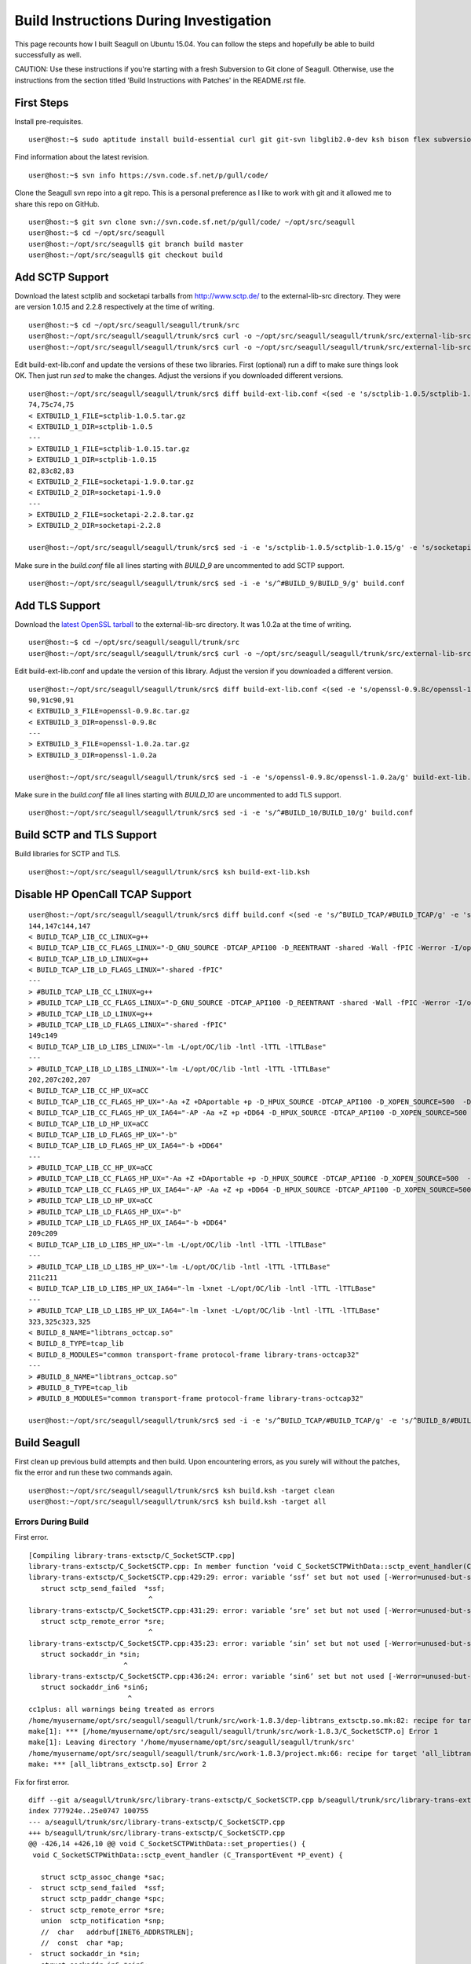 Build Instructions During Investigation
========================================================

This page recounts how I built Seagull on Ubuntu 15.04. You can follow the steps and hopefully be able to build successfully as well.

CAUTION: Use these instructions if you're starting with a fresh Subversion to Git clone of Seagull. Otherwise, use the instructions from the section titled 'Build Instructions with Patches' in the README.rst file.

First Steps
--------------------------------------------------------

Install pre-requisites.

::

    user@host:~$ sudo aptitude install build-essential curl git git-svn libglib2.0-dev ksh bison flex subversion

Find information about the latest revision.

::

    user@host:~$ svn info https://svn.code.sf.net/p/gull/code/

Clone the Seagull svn repo into a git repo. This is a personal preference as I like to work with git and it allowed me to share this repo on GitHub.

::

    user@host:~$ git svn clone svn://svn.code.sf.net/p/gull/code/ ~/opt/src/seagull
    user@host:~$ cd ~/opt/src/seagull
    user@host:~/opt/src/seagull$ git branch build master
    user@host:~/opt/src/seagull$ git checkout build

Add SCTP Support
--------------------------------------------------------

Download the latest sctplib and socketapi tarballs from http://www.sctp.de/ to the external-lib-src directory. They were are version 1.0.15 and 2.2.8 respectively at the time of writing.

::

    user@host:~$ cd ~/opt/src/seagull/seagull/trunk/src
    user@host:~/opt/src/seagull/seagull/trunk/src$ curl -o ~/opt/src/seagull/seagull/trunk/src/external-lib-src/sctplib-1.0.15.tar.gz http://www.sctp.de/download/sctplib-1.0.15.tar.gz
    user@host:~/opt/src/seagull/seagull/trunk/src$ curl -o ~/opt/src/seagull/seagull/trunk/src/external-lib-src/socketapi-2.2.8.tar.gz http://www.sctp.de/download/socketapi-2.2.8.tar.gz

Edit build-ext-lib.conf and update the versions of these two libraries. First (optional) run a diff to make sure things look OK. Then just run `sed` to make the changes. Adjust the versions if you downloaded different versions.

::

    user@host:~/opt/src/seagull/seagull/trunk/src$ diff build-ext-lib.conf <(sed -e 's/sctplib-1.0.5/sctplib-1.0.15/g' -e 's/socketapi-1.9.0/socketapi-2.2.8/g' build-ext-lib.conf)
    74,75c74,75
    < EXTBUILD_1_FILE=sctplib-1.0.5.tar.gz
    < EXTBUILD_1_DIR=sctplib-1.0.5
    ---
    > EXTBUILD_1_FILE=sctplib-1.0.15.tar.gz
    > EXTBUILD_1_DIR=sctplib-1.0.15
    82,83c82,83
    < EXTBUILD_2_FILE=socketapi-1.9.0.tar.gz
    < EXTBUILD_2_DIR=socketapi-1.9.0
    ---
    > EXTBUILD_2_FILE=socketapi-2.2.8.tar.gz
    > EXTBUILD_2_DIR=socketapi-2.2.8

    user@host:~/opt/src/seagull/seagull/trunk/src$ sed -i -e 's/sctplib-1.0.5/sctplib-1.0.15/g' -e 's/socketapi-1.9.0/socketapi-2.2.8/g' build-ext-lib.conf

Make sure in the *build.conf* file all lines starting with *BUILD_9* are uncommented to add SCTP support.

::

    user@host:~/opt/src/seagull/seagull/trunk/src$ sed -i -e 's/^#BUILD_9/BUILD_9/g' build.conf

Add TLS Support
--------------------------------------------------------

Download the `latest OpenSSL tarball <https://www.openssl.org/source/>`_ to the external-lib-src directory. It was 1.0.2a at the time of writing.

::

    user@host:~$ cd ~/opt/src/seagull/seagull/trunk/src
    user@host:~/opt/src/seagull/seagull/trunk/src$ curl -o ~/opt/src/seagull/seagull/trunk/src/external-lib-src/openssl-1.0.2a.tar.gz https://www.openssl.org/source/openssl-1.0.2a.tar.gz
    
Edit build-ext-lib.conf and update the version of this library. Adjust the version if you downloaded a different version.

::

    user@host:~/opt/src/seagull/seagull/trunk/src$ diff build-ext-lib.conf <(sed -e 's/openssl-0.9.8c/openssl-1.0.2a/g' build-ext-lib.conf)
    90,91c90,91
    < EXTBUILD_3_FILE=openssl-0.9.8c.tar.gz
    < EXTBUILD_3_DIR=openssl-0.9.8c
    ---
    > EXTBUILD_3_FILE=openssl-1.0.2a.tar.gz
    > EXTBUILD_3_DIR=openssl-1.0.2a

    user@host:~/opt/src/seagull/seagull/trunk/src$ sed -i -e 's/openssl-0.9.8c/openssl-1.0.2a/g' build-ext-lib.conf

Make sure in the *build.conf* file all lines starting with *BUILD_10* are uncommented to add TLS support.

::

    user@host:~/opt/src/seagull/seagull/trunk/src$ sed -i -e 's/^#BUILD_10/BUILD_10/g' build.conf

Build SCTP and TLS Support
--------------------------------------------------------

Build libraries for SCTP and TLS.

::

    user@host:~/opt/src/seagull/seagull/trunk/src$ ksh build-ext-lib.ksh


Disable HP OpenCall TCAP Support
--------------------------------------------------------

::

    user@host:~/opt/src/seagull/seagull/trunk/src$ diff build.conf <(sed -e 's/^BUILD_TCAP/#BUILD_TCAP/g' -e 's/^BUILD_8/#BUILD_8/g' build.conf)
    144,147c144,147
    < BUILD_TCAP_LIB_CC_LINUX=g++
    < BUILD_TCAP_LIB_CC_FLAGS_LINUX="-D_GNU_SOURCE -DTCAP_API100 -D_REENTRANT -shared -Wall -fPIC -Werror -I/opt/OC/include -I./octcap_include"
    < BUILD_TCAP_LIB_LD_LINUX=g++
    < BUILD_TCAP_LIB_LD_FLAGS_LINUX="-shared -fPIC"
    ---
    > #BUILD_TCAP_LIB_CC_LINUX=g++
    > #BUILD_TCAP_LIB_CC_FLAGS_LINUX="-D_GNU_SOURCE -DTCAP_API100 -D_REENTRANT -shared -Wall -fPIC -Werror -I/opt/OC/include -I./octcap_include"
    > #BUILD_TCAP_LIB_LD_LINUX=g++
    > #BUILD_TCAP_LIB_LD_FLAGS_LINUX="-shared -fPIC"
    149c149
    < BUILD_TCAP_LIB_LD_LIBS_LINUX="-lm -L/opt/OC/lib -lntl -lTTL -lTTLBase"
    ---
    > #BUILD_TCAP_LIB_LD_LIBS_LINUX="-lm -L/opt/OC/lib -lntl -lTTL -lTTLBase"
    202,207c202,207
    < BUILD_TCAP_LIB_CC_HP_UX=aCC
    < BUILD_TCAP_LIB_CC_FLAGS_HP_UX="-Aa +Z +DAportable +p -D_HPUX_SOURCE -DTCAP_API100 -D_XOPEN_SOURCE=500  -D_XOPEN_SOURCE_EXTENDED `check_dlopen_usage` -I/opt/OC/include -I./octcap_include"
    < BUILD_TCAP_LIB_CC_FLAGS_HP_UX_IA64="-AP -Aa +Z +p +DD64 -D_HPUX_SOURCE -DTCAP_API100 -D_XOPEN_SOURCE=500  -D_XOPEN_SOURCE_EXTENDED `check_dlopen_usage` -I/opt/OC/include -I./octcap_include"
    < BUILD_TCAP_LIB_LD_HP_UX=aCC
    < BUILD_TCAP_LIB_LD_FLAGS_HP_UX="-b"
    < BUILD_TCAP_LIB_LD_FLAGS_HP_UX_IA64="-b +DD64"
    ---
    > #BUILD_TCAP_LIB_CC_HP_UX=aCC
    > #BUILD_TCAP_LIB_CC_FLAGS_HP_UX="-Aa +Z +DAportable +p -D_HPUX_SOURCE -DTCAP_API100 -D_XOPEN_SOURCE=500  -D_XOPEN_SOURCE_EXTENDED `check_dlopen_usage` -I/opt/OC/include -I./octcap_include"
    > #BUILD_TCAP_LIB_CC_FLAGS_HP_UX_IA64="-AP -Aa +Z +p +DD64 -D_HPUX_SOURCE -DTCAP_API100 -D_XOPEN_SOURCE=500  -D_XOPEN_SOURCE_EXTENDED `check_dlopen_usage` -I/opt/OC/include -I./octcap_include"
    > #BUILD_TCAP_LIB_LD_HP_UX=aCC
    > #BUILD_TCAP_LIB_LD_FLAGS_HP_UX="-b"
    > #BUILD_TCAP_LIB_LD_FLAGS_HP_UX_IA64="-b +DD64"
    209c209
    < BUILD_TCAP_LIB_LD_LIBS_HP_UX="-lm -L/opt/OC/lib -lntl -lTTL -lTTLBase"
    ---
    > #BUILD_TCAP_LIB_LD_LIBS_HP_UX="-lm -L/opt/OC/lib -lntl -lTTL -lTTLBase"
    211c211
    < BUILD_TCAP_LIB_LD_LIBS_HP_UX_IA64="-lm -lxnet -L/opt/OC/lib -lntl -lTTL -lTTLBase"
    ---
    > #BUILD_TCAP_LIB_LD_LIBS_HP_UX_IA64="-lm -lxnet -L/opt/OC/lib -lntl -lTTL -lTTLBase"
    323,325c323,325
    < BUILD_8_NAME="libtrans_octcap.so"
    < BUILD_8_TYPE=tcap_lib
    < BUILD_8_MODULES="common transport-frame protocol-frame library-trans-octcap32"
    ---
    > #BUILD_8_NAME="libtrans_octcap.so"
    > #BUILD_8_TYPE=tcap_lib
    > #BUILD_8_MODULES="common transport-frame protocol-frame library-trans-octcap32"

    user@host:~/opt/src/seagull/seagull/trunk/src$ sed -i -e 's/^BUILD_TCAP/#BUILD_TCAP/g' -e 's/^BUILD_8/#BUILD_8/g' build.conf

Build Seagull
--------------------------------------------------------

First clean up previous build attempts and then build. Upon encountering errors, as you surely will without the patches, fix the error and run these two commands again.

::

    user@host:~/opt/src/seagull/seagull/trunk/src$ ksh build.ksh -target clean
    user@host:~/opt/src/seagull/seagull/trunk/src$ ksh build.ksh -target all

Errors During Build
~~~~~~~~~~~~~~~~~~~~~~~~~~~~~~~~~~~~~~~~~~~~~~~~~~~~~~~~~~

First error.

::

    [Compiling library-trans-extsctp/C_SocketSCTP.cpp]
    library-trans-extsctp/C_SocketSCTP.cpp: In member function ‘void C_SocketSCTPWithData::sctp_event_handler(C_TransportEvent*)’:
    library-trans-extsctp/C_SocketSCTP.cpp:429:29: error: variable ‘ssf’ set but not used [-Werror=unused-but-set-variable]
       struct sctp_send_failed  *ssf;
                                 ^
    library-trans-extsctp/C_SocketSCTP.cpp:431:29: error: variable ‘sre’ set but not used [-Werror=unused-but-set-variable]
       struct sctp_remote_error *sre;
                                 ^
    library-trans-extsctp/C_SocketSCTP.cpp:435:23: error: variable ‘sin’ set but not used [-Werror=unused-but-set-variable]
       struct sockaddr_in *sin;
                           ^
    library-trans-extsctp/C_SocketSCTP.cpp:436:24: error: variable ‘sin6’ set but not used [-Werror=unused-but-set-variable]
       struct sockaddr_in6 *sin6;
                            ^
    cc1plus: all warnings being treated as errors
    /home/myusername/opt/src/seagull/seagull/trunk/src/work-1.8.3/dep-libtrans_extsctp.so.mk:82: recipe for target '/home/myusername/opt/src/seagull/seagull/trunk/src/work-1.8.3/C_SocketSCTP.o' failed
    make[1]: *** [/home/myusername/opt/src/seagull/seagull/trunk/src/work-1.8.3/C_SocketSCTP.o] Error 1
    make[1]: Leaving directory '/home/myusername/opt/src/seagull/seagull/trunk/src'
    /home/myusername/opt/src/seagull/seagull/trunk/src/work-1.8.3/project.mk:66: recipe for target 'all_libtrans_extsctp.so' failed
    make: *** [all_libtrans_extsctp.so] Error 2

Fix for first error.

::

    diff --git a/seagull/trunk/src/library-trans-extsctp/C_SocketSCTP.cpp b/seagull/trunk/src/library-trans-extsctp/C_SocketSCTP.cpp
    index 777924e..25e0747 100755
    --- a/seagull/trunk/src/library-trans-extsctp/C_SocketSCTP.cpp
    +++ b/seagull/trunk/src/library-trans-extsctp/C_SocketSCTP.cpp
    @@ -426,14 +426,10 @@ void C_SocketSCTPWithData::set_properties() {
     void C_SocketSCTPWithData::sctp_event_handler (C_TransportEvent *P_event) {
     
       struct sctp_assoc_change *sac;
    -  struct sctp_send_failed  *ssf;
       struct sctp_paddr_change *spc;
    -  struct sctp_remote_error *sre;
       union  sctp_notification *snp;
       //  char   addrbuf[INET6_ADDRSTRLEN];
       //  const  char *ap;
    -  struct sockaddr_in *sin;
    -  struct sockaddr_in6 *sin6;
     
       snp = (union sctp_notification *)m_read_buf;
     
    @@ -511,14 +507,6 @@ void C_SocketSCTPWithData::sctp_event_handler (C_TransportEvent *P_event) {
     
           break;
     
    -  case SCTP_SEND_FAILED:
    -    ssf = &snp->sn_send_failed;
    -    SOCKET_DEBUG(0, "C_SocketSCTPWithData::sctp_event_handler() " << 
    -        "EVENT sendfailed: len="
    -        << ssf->ssf_length
    -        << " err=" << ssf->ssf_error);
    -    break;
    -
       case SCTP_PEER_ADDR_CHANGE:
         spc = &snp->sn_paddr_change;
     
    @@ -553,22 +541,10 @@ void C_SocketSCTPWithData::sctp_event_handler (C_TransportEvent *P_event) {
           break ;
         } /* end switch */
         
    -    if (spc->spc_aaddr.ss_family == AF_INET) {
    -      sin = (struct sockaddr_in *)&spc->spc_aaddr;
    -      //    ap = inet_ntop(AF_INET, &sin->sin_addr, addrbuf, INET6_ADDRSTRLEN);
    -    } else {
    -      sin6 = (struct sockaddr_in6 *)&spc->spc_aaddr;
    -      //      ap = inet_ntop(AF_INET6, &sin6->sin6_addr, addrbuf, INET6_ADDRSTRLEN);
    -    }
         //    printf("EVENT intf_change: %s state=%d, error=%d\n", ap, spc->spc_state, spc->spc_error);
         //    printf("EVENT intf_change: state=%d, error=%d\n", spc->spc_state, spc->spc_error);
         break;
     
    -  case SCTP_REMOTE_ERROR:
    -    sre = &snp->sn_remote_error;
    -    //    printf("EVENT: remote_error: err=%hu len=%hu\n", ntohs(sre->sre_error), ntohs(sre->sre_length));
    -    break;
    -
       case SCTP_ADAPTATION_INDICATION:
         SOCKET_DEBUG(0, "C_SocketSCTPWithData::sctp_event_handler() " <<
             "EVENT: ADAPTATION INDICATION");

Second error after fixing the first error.

::

    [Compiling library-trans-tls/C_TransIPTLS.cpp]
    library-trans-tls/C_TransIPTLS.cpp:36:1: error: invalid conversion from ‘const SSL_METHOD* (*)() {aka const ssl_method_st* (*)()}’ to ‘C_TransIPTLS::T_SSLMethodType {aka ssl_method_st* (*)()}’ [-fpermissive]
     } ;
     ^
    /home/myusername/opt/src/seagull/seagull/trunk/src/work-1.8.3/dep-libtrans_iptls.so.mk:80: recipe for target '/home/myusername/opt/src/seagull/seagull/trunk/src/work-1.8.3/C_TransIPTLS.o' failed
    make[1]: *** [/home/myusername/opt/src/seagull/seagull/trunk/src/work-1.8.3/C_TransIPTLS.o] Error 1
    make[1]: Leaving directory '/home/myusername/opt/src/seagull/seagull/trunk/src'
    /home/myusername/opt/src/seagull/seagull/trunk/src/work-1.8.3/project.mk:74: recipe for target 'all_libtrans_iptls.so' failed
    make: *** [all_libtrans_iptls.so] Error 2

Fix for the second error.

::

    diff --git a/seagull/trunk/src/library-trans-tls/C_TransIPTLS.hpp b/seagull/trunk/src/library-trans-tls/C_TransIPTLS.hpp
    index 83884ab..8231550 100644
    --- a/seagull/trunk/src/library-trans-tls/C_TransIPTLS.hpp
    +++ b/seagull/trunk/src/library-trans-tls/C_TransIPTLS.hpp
    @@ -38,7 +38,7 @@ public:
     
       virtual int         config (T_pConfigValueList P_config_param_list) ;
     
    -  typedef SSL_METHOD* (*T_SSLMethodType)(void); 
    +  typedef const SSL_METHOD* (*T_SSLMethodType)(void);
       typedef struct _T_supported_methods {
         char *m_name ;
         T_SSLMethodType m_method ;


Third error after fixing the second error.

::

    [Compiling library-crypto/auth.c]
    library-crypto/auth.c: In function ‘int createAuthHeaderAKAv1MD5(char*, char*, char*, char*, char*, char*, char*, char*, char*, char*)’:
    library-crypto/auth.c:502:21: error: variable ‘resuf’ set but not used [-Werror=unused-but-set-variable]
       int has_auts = 0, resuf = 1;
                         ^
    cc1plus: all warnings being treated as errors
    /home/myusername/opt/src/seagull/seagull/trunk/src/work-1.8.3/dep-lib_crypto.so.mk:54: recipe for target '/home/myusername/opt/src/seagull/seagull/trunk/src/work-1.8.3/auth.o' failed
    make[1]: *** [/home/myusername/opt/src/seagull/seagull/trunk/src/work-1.8.3/auth.o] Error 1
    make[1]: Leaving directory '/home/myusername/opt/src/seagull/seagull/trunk/src'
    /home/myusername/opt/src/seagull/seagull/trunk/src/work-1.8.3/project.mk:82: recipe for target 'all_lib_crypto.so' failed
    make: *** [all_lib_crypto.so] Error 2

Fix for the third error.

::

    diff --git a/seagull/trunk/src/library-crypto/auth.c b/seagull/trunk/src/library-crypto/auth.c
    index 8f434b8..ca3eb39 100644
    --- a/seagull/trunk/src/library-crypto/auth.c
    +++ b/seagull/trunk/src/library-crypto/auth.c
    @@ -499,7 +499,7 @@ int createAuthHeaderAKAv1MD5(char * user, char * aka_OP,
                            
       char tmp[MAX_HEADER_LEN] ; 
       char *start, *end;
    -  int has_auts = 0, resuf = 1;
    +  int has_auts = 0;
       char *nonce64, *nonce;
       int noncelen;
       RESHEX resp_hex;
    @@ -572,7 +572,7 @@ int createAuthHeaderAKAv1MD5(char * user, char * aka_OP,
           resp_hex[2*i+1]=hexa[res[i]&0x0F];
         }
         resp_hex[RESLEN*2]=0;
    -    resuf = createAuthHeaderMD5(user, resp_hex, method, uri, msgbody, auth, algo, result);   
    +    createAuthHeaderMD5(user, resp_hex, method, uri, msgbody, auth, algo, result);
       } else {
         sqn_ms[5] = sqn_he[5] + 1;
         f5star(k, rnd, ak, op);
    @@ -582,7 +582,7 @@ int createAuthHeaderAKAv1MD5(char * user, char * aka_OP,
         has_auts = 1;
         /* When re-synchronisation occurs an empty password has to be used */
         /* to compute MD5 response (Cf. rfc 3310 section 3.2) */
    -    resuf=createAuthHeaderMD5(user, (char *)"",method,uri,msgbody,auth,algo,result);
    +    createAuthHeaderMD5(user, (char *)"",method,uri,msgbody,auth,algo,result);
       }
       if (has_auts) {
         /* Format data for output in the SIP message */

